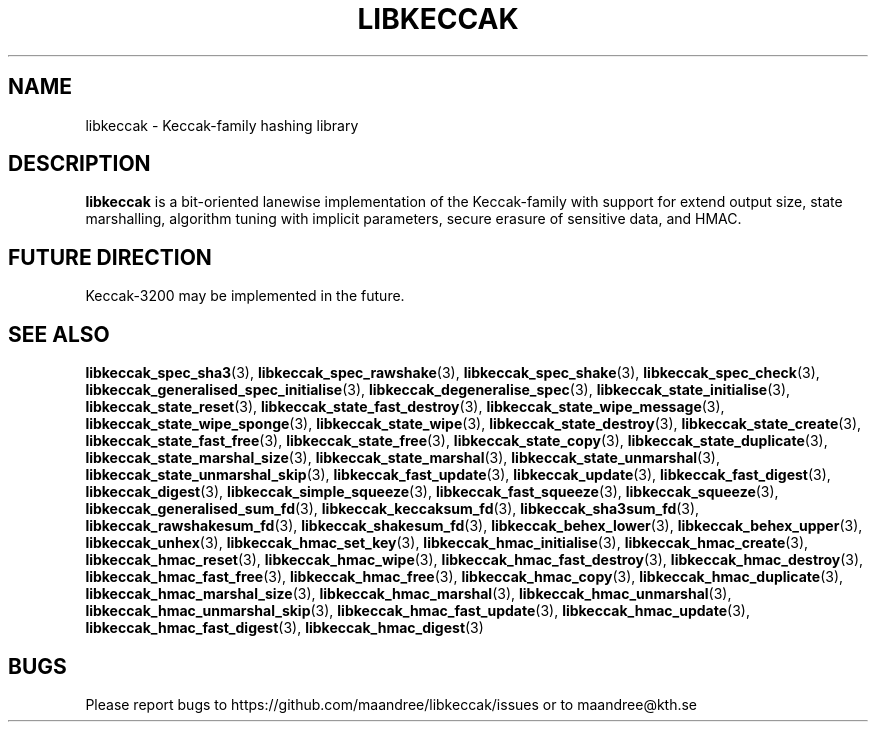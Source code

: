 .TH LIBKECCAK 7 LIBKECCAK
.SH NAME
libkeccak - Keccak-family hashing library
.SH DESCRIPTION
.BR libkeccak
is a bit-oriented lanewise implementation of the Keccak-family with
support for extend output size, state marshalling, algorithm tuning with
implicit parameters, secure erasure of sensitive data, and HMAC.
.SH FUTURE DIRECTION
Keccak-3200 may be implemented in the future.
.SH SEE ALSO
.BR libkeccak_spec_sha3 (3),
.BR libkeccak_spec_rawshake (3),
.BR libkeccak_spec_shake (3),
.BR libkeccak_spec_check (3),
.BR libkeccak_generalised_spec_initialise (3),
.BR libkeccak_degeneralise_spec (3),
.BR libkeccak_state_initialise (3),
.BR libkeccak_state_reset (3),
.BR libkeccak_state_fast_destroy (3),
.BR libkeccak_state_wipe_message (3),
.BR libkeccak_state_wipe_sponge (3),
.BR libkeccak_state_wipe (3),
.BR libkeccak_state_destroy (3),
.BR libkeccak_state_create (3),
.BR libkeccak_state_fast_free (3),
.BR libkeccak_state_free (3),
.BR libkeccak_state_copy (3),
.BR libkeccak_state_duplicate (3),
.BR libkeccak_state_marshal_size (3),
.BR libkeccak_state_marshal (3),
.BR libkeccak_state_unmarshal (3),
.BR libkeccak_state_unmarshal_skip (3),
.BR libkeccak_fast_update (3),
.BR libkeccak_update (3),
.BR libkeccak_fast_digest (3),
.BR libkeccak_digest (3),
.BR libkeccak_simple_squeeze (3),
.BR libkeccak_fast_squeeze (3),
.BR libkeccak_squeeze (3),
.BR libkeccak_generalised_sum_fd (3),
.BR libkeccak_keccaksum_fd (3),
.BR libkeccak_sha3sum_fd (3),
.BR libkeccak_rawshakesum_fd (3),
.BR libkeccak_shakesum_fd (3),
.BR libkeccak_behex_lower (3),
.BR libkeccak_behex_upper (3),
.BR libkeccak_unhex (3),
.BR libkeccak_hmac_set_key (3),
.BR libkeccak_hmac_initialise (3),
.BR libkeccak_hmac_create (3),
.BR libkeccak_hmac_reset (3),
.BR libkeccak_hmac_wipe (3),
.BR libkeccak_hmac_fast_destroy (3),
.BR libkeccak_hmac_destroy (3),
.BR libkeccak_hmac_fast_free (3),
.BR libkeccak_hmac_free (3),
.BR libkeccak_hmac_copy (3),
.BR libkeccak_hmac_duplicate (3),
.BR libkeccak_hmac_marshal_size (3),
.BR libkeccak_hmac_marshal (3),
.BR libkeccak_hmac_unmarshal (3),
.BR libkeccak_hmac_unmarshal_skip (3),
.BR libkeccak_hmac_fast_update (3),
.BR libkeccak_hmac_update (3),
.BR libkeccak_hmac_fast_digest (3),
.BR libkeccak_hmac_digest (3)
.SH BUGS
Please report bugs to https://github.com/maandree/libkeccak/issues or to
maandree@kth.se
